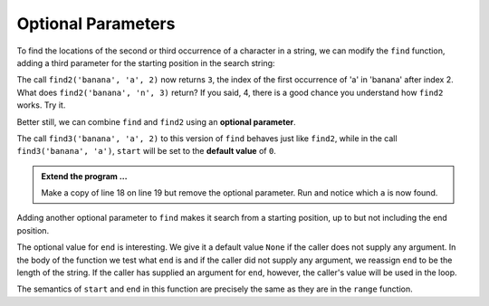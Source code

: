 ..  Copyright (C)  Brad Miller, David Ranum, Jeffrey Elkner, Peter Wentworth, Allen B. Downey, Chris
    Meyers, and Dario Mitchell.  Permission is granted to copy, distribute
    and/or modify this document under the terms of the GNU Free Documentation
    License, Version 1.3 or any later version published by the Free Software
    Foundation; with Invariant Sections being Forward, Prefaces, and
    Contributor List, no Front-Cover Texts, and no Back-Cover Texts.  A copy of
    the license is included in the section entitled "GNU Free Documentation
    License".

.. qnum::
   :prefix: strings-16-
   :start: 1

.. index:: optional parameter, default value, parameter; optional

Optional Parameters
-------------------

To find the locations of the second or third occurrence of a character in a string, we can modify the ``find`` function, adding a third parameter for the starting position in the search string:

.. activecode:: st7
    
    def find2(astring, achar, start):
        """
        Find and return the index of achar in astring.  
        Return -1 if achar does not occur in astring.
        """
        ix = start
        found = False
        while ix < len(astring) and not found:
            if astring[ix] == achar:
                found = True
            else:
                ix = ix + 1
        if found:
            return ix
        else:
            return -1
        
    print(find2('banana', 'a', 2))


The call ``find2('banana', 'a', 2)`` now returns ``3``, the index of the first occurrence of 'a' in 'banana' after index 2. What does ``find2('banana', 'n', 3)`` return? If you said, 4, there is a good chance you understand how ``find2`` works.  Try it.

Better still, we can combine ``find`` and ``find2`` using an
**optional parameter**.

.. activecode:: st8
    
	def find3(astring, achar, start=0):
	    """
	    Find and return the index of achar in astring.  
	    Return -1 if achar does not occur in astring.
	    """
	    ix = start
	    found = False
	    while ix < len(astring) and not found:
	        if astring[ix] == achar:
	            found = True
	        else:
	            ix = ix + 1
	    if found:
	        return ix
	    else:
	        return -1
	
	print(find3('banana', 'a', 2))

The call ``find3('banana', 'a', 2)`` to this version of ``find`` behaves just like ``find2``, while in the call ``find3('banana', 'a')``, ``start`` will be set to the **default value** of ``0``.

.. admonition:: Extend the program ...

   Make a copy of line 18 on line 19 but remove the optional parameter. Run and notice which ``a`` is now found.

   

Adding another optional parameter to ``find`` makes it search from a starting position, up to but not including the end position.

.. activecode:: st9
    
    def find4(astring, achar, start=0, end=None):
        """
        Find and return the index of achar in astring.  
        Return -1 if achar does not occur in astring.
        """
        ix = start
        if end == None:
            end = len(astring)

        found = False
        while ix < end and not found:
            if astring[ix] == achar:
                found = True
            else:
                ix = ix + 1
        if found:
            return ix
        else:
            return -1

    ss = "Python strings have some interesting methods."
 
    print(find4(ss, 's'))
    print(find4(ss, 's', 7))
    print(find4(ss, 's', 8))
    print(find4(ss, 's', 8, 13))
    print(find4(ss, '.'))


The optional value for ``end`` is interesting.  We give it a default value ``None`` if the
caller does not supply any argument.  In the body of the function we test what ``end`` is
and if the caller did not supply any argument, we reassign ``end`` to be the length of the string.
If the caller has supplied an argument for ``end``, however, the caller's value will be used in the loop.

The semantics of ``start`` and ``end`` in this function are precisely the same as they are in
the ``range`` function.





